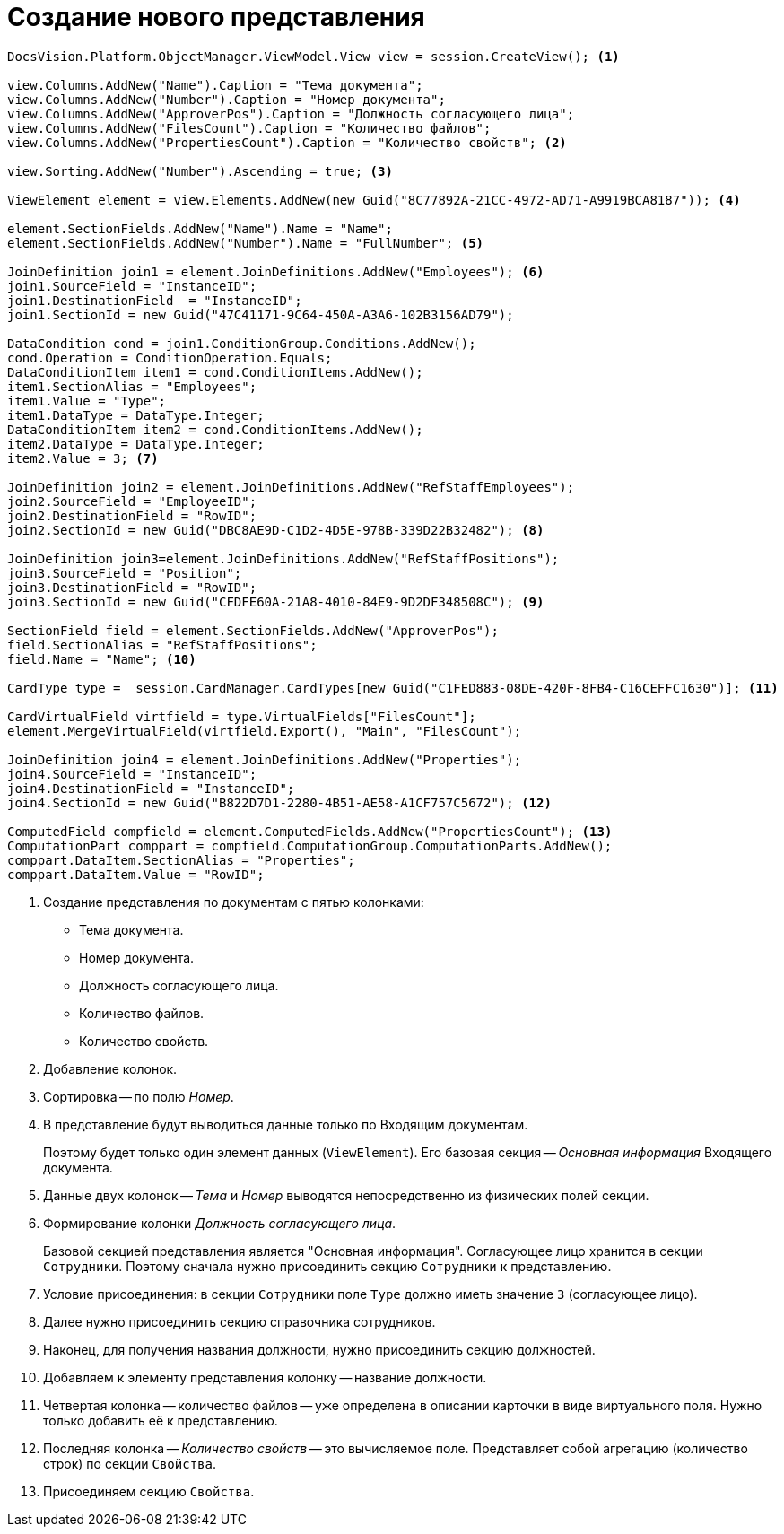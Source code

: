 = Создание нового представления

[source,csharp]
----
DocsVision.Platform.ObjectManager.ViewModel.View view = session.CreateView(); <.>

view.Columns.AddNew("Name").Caption = "Тема документа";
view.Columns.AddNew("Number").Caption = "Номер документа";
view.Columns.AddNew("ApproverPos").Caption = "Должность согласующего лица";
view.Columns.AddNew("FilesCount").Caption = "Количество файлов";
view.Columns.AddNew("PropertiesCount").Caption = "Количество свойств"; <.>

view.Sorting.AddNew("Number").Ascending = true; <.>

ViewElement element = view.Elements.AddNew(new Guid("8C77892A-21CC-4972-AD71-A9919BCA8187")); <.>

element.SectionFields.AddNew("Name").Name = "Name";
element.SectionFields.AddNew("Number").Name = "FullNumber"; <.>

JoinDefinition join1 = element.JoinDefinitions.AddNew("Employees"); <.>
join1.SourceField = "InstanceID";
join1.DestinationField  = "InstanceID";
join1.SectionId = new Guid("47C41171-9C64-450A-A3A6-102B3156AD79");

DataCondition cond = join1.ConditionGroup.Conditions.AddNew();
cond.Operation = ConditionOperation.Equals;
DataConditionItem item1 = cond.ConditionItems.AddNew();
item1.SectionAlias = "Employees";
item1.Value = "Type";
item1.DataType = DataType.Integer;
DataConditionItem item2 = cond.ConditionItems.AddNew();
item2.DataType = DataType.Integer;
item2.Value = 3; <.>

JoinDefinition join2 = element.JoinDefinitions.AddNew("RefStaffEmployees");
join2.SourceField = "EmployeeID";
join2.DestinationField = "RowID";
join2.SectionId = new Guid("DBC8AE9D-C1D2-4D5E-978B-339D22B32482"); <.>

JoinDefinition join3=element.JoinDefinitions.AddNew("RefStaffPositions");
join3.SourceField = "Position";
join3.DestinationField = "RowID";
join3.SectionId = new Guid("CFDFE60A-21A8-4010-84E9-9D2DF348508C"); <.>

SectionField field = element.SectionFields.AddNew("ApproverPos");
field.SectionAlias = "RefStaffPositions";
field.Name = "Name"; <.>

CardType type =  session.CardManager.CardTypes[new Guid("C1FED883-08DE-420F-8FB4-C16CEFFC1630")]; <.>

CardVirtualField virtfield = type.VirtualFields["FilesCount"];
element.MergeVirtualField(virtfield.Export(), "Main", "FilesCount");

JoinDefinition join4 = element.JoinDefinitions.AddNew("Properties");
join4.SourceField = "InstanceID";
join4.DestinationField = "InstanceID";
join4.SectionId = new Guid("B822D7D1-2280-4B51-AE58-A1CF757C5672"); <.>

ComputedField compfield = element.ComputedFields.AddNew("PropertiesCount"); <.>
ComputationPart comppart = compfield.ComputationGroup.ComputationParts.AddNew();
comppart.DataItem.SectionAlias = "Properties";
comppart.DataItem.Value = "RowID";
----
<.> Создание представления по документам с пятью колонками:
+
* Тема документа.
* Номер документа.
* Должность согласующего лица.
* Количество файлов.
* Количество свойств.
+
<.> Добавление колонок.
<.> Сортировка -- по полю _Номер_.
<.> В представление будут выводиться данные только по Входящим документам.
+
Поэтому будет только один элемент данных (`ViewElement`). Его базовая секция -- _Основная информация_ Входящего документа.
<.> Данные двух колонок -- _Тема_ и _Номер_ выводятся непосредственно из физических полей секции.
<.> Формирование колонки _Должность согласующего лица_.
+
Базовой секцией представления является "Основная информация". Согласующее лицо хранится в секции `Сотрудники`. Поэтому сначала нужно присоединить секцию `Сотрудники` к представлению.
+
<.> Условие присоединения: в секции `Сотрудники` поле `Type` должно иметь значение `3` (согласующее лицо).
<.> Далее нужно присоединить секцию справочника сотрудников.
<.> Наконец, для получения названия должности, нужно присоединить секцию должностей.
<.> Добавляем к элементу представления колонку -- название должности.
<.> Четвертая колонка -- количество файлов -- уже определена в описании карточки в виде виртуального поля. Нужно только добавить её к представлению.
<.> Последняя колонка -- _Количество свойств_ -- это вычисляемое поле. Представляет собой агрегацию (количество строк) по секции `Свойства`.
<.> Присоединяем секцию `Свойства`.
